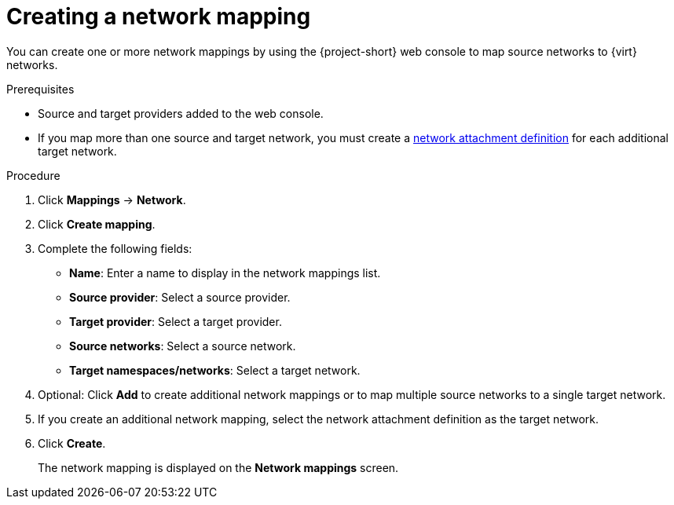 // Module included in the following assemblies:
//
// * documentation/doc-Migration_Toolkit_for_Virtualization/master.adoc

[id="creating-network-mapping_{context}"]
= Creating a network mapping

You can create one or more network mappings by using the {project-short} web console to map source networks to {virt} networks.

.Prerequisites

* Source and target providers added to the web console.
* If you map more than one source and target network, you must create a link:https://docs.openshift.com/container-platform/{ocp-version}/virt/virtual_machines/vm_networking/virt-attaching-vm-multiple-networks.html#virt-creating-network-attachment-definition[network attachment definition] for each additional target network.

.Procedure

. Click *Mappings* -> *Network*.
. Click *Create mapping*.
. Complete the following fields:

* *Name*: Enter a name to display in the network mappings list.
* *Source provider*: Select a source provider.
* *Target provider*: Select a target provider.
* *Source networks*: Select a source network.
* *Target namespaces/networks*: Select a target network.

. Optional: Click *Add* to create additional network mappings or to map multiple source networks to a single target network.

. If you create an additional network mapping, select the network attachment definition as the target network.

. Click *Create*.
+
The network mapping is displayed on the *Network mappings* screen.
